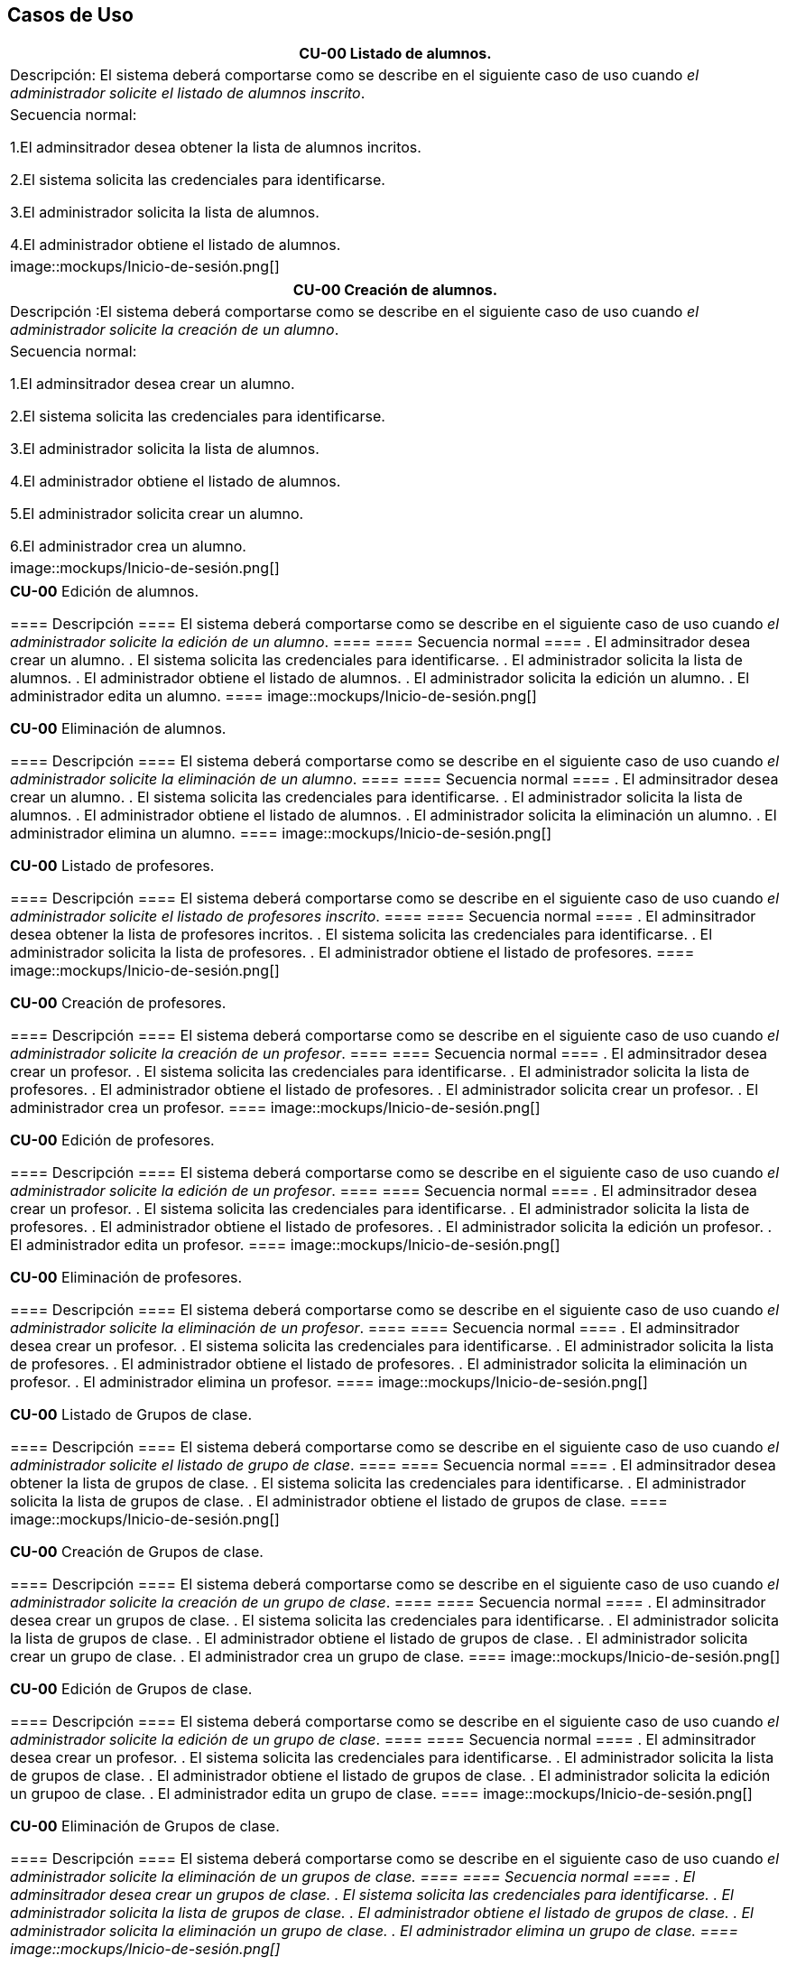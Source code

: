 == Casos de Uso

|===
| **CU-00** Listado de alumnos.

| Descripción:
El sistema deberá comportarse como se describe en el siguiente caso de uso cuando _el administrador solicite el listado de alumnos inscrito_.

| Secuencia normal:

 1.El adminsitrador desea obtener la lista de alumnos incritos.

 2.El sistema solicita las credenciales para identificarse.

 3.El administrador solicita la lista de alumnos.

 4.El administrador obtiene el listado de alumnos.

|image::mockups/Inicio-de-sesión.png[]

|===
|===
| **CU-00**  Creación de alumnos.

|Descripción :El sistema deberá comportarse como se describe en el siguiente caso de uso cuando _el administrador solicite la creación de un alumno_.

| Secuencia normal:

1.El adminsitrador desea crear un alumno.

2.El sistema solicita las credenciales para identificarse.

3.El administrador solicita la lista de alumnos.

4.El administrador obtiene el listado de alumnos.

5.El administrador solicita crear un alumno.

6.El administrador crea un alumno.


|image::mockups/Inicio-de-sesión.png[]

|===
|===

**CU-00**  Edición de alumnos.

==== Descripción 
====
El sistema deberá comportarse como se describe en el siguiente caso de uso cuando _el administrador solicite la edición de un alumno_.
====
==== Secuencia normal
====
. El adminsitrador desea crear un alumno.
. El sistema solicita las credenciales para identificarse.
. El administrador solicita la lista de alumnos.
. El administrador obtiene el listado de alumnos.
. El administrador solicita la edición un alumno.
. El administrador edita un alumno.
====
image::mockups/Inicio-de-sesión.png[]

**CU-00**  Eliminación de alumnos.

==== Descripción 
====
El sistema deberá comportarse como se describe en el siguiente caso de uso cuando _el administrador solicite la eliminación de un alumno_.
====
==== Secuencia normal
====
. El adminsitrador desea crear un alumno.
. El sistema solicita las credenciales para identificarse.
. El administrador solicita la lista de alumnos.
. El administrador obtiene el listado de alumnos.
. El administrador solicita la eliminación un alumno.
. El administrador elimina un alumno.
====
image::mockups/Inicio-de-sesión.png[]

**CU-00** Listado de profesores.

==== Descripción 
====
El sistema deberá comportarse como se describe en el siguiente caso de uso cuando _el administrador solicite el listado de profesores inscrito_.
====
==== Secuencia normal
====
. El adminsitrador desea obtener la lista de profesores incritos.
. El sistema solicita las credenciales para identificarse.
. El administrador solicita la lista de profesores.
. El administrador obtiene el listado de profesores.
====
image::mockups/Inicio-de-sesión.png[]

**CU-00**  Creación de profesores.

==== Descripción 
====
El sistema deberá comportarse como se describe en el siguiente caso de uso cuando _el administrador solicite la creación de un profesor_.
====
==== Secuencia normal
====
. El adminsitrador desea crear un profesor.
. El sistema solicita las credenciales para identificarse.
. El administrador solicita la lista de profesores.
. El administrador obtiene el listado de profesores.
. El administrador solicita crear un profesor.
. El administrador crea un profesor.
====
image::mockups/Inicio-de-sesión.png[]

**CU-00**  Edición de profesores.

==== Descripción 
====
El sistema deberá comportarse como se describe en el siguiente caso de uso cuando _el administrador solicite la edición de un profesor_.
====
==== Secuencia normal
====
. El adminsitrador desea crear un profesor.
. El sistema solicita las credenciales para identificarse.
. El administrador solicita la lista de profesores.
. El administrador obtiene el listado de profesores.
. El administrador solicita la edición un profesor.
. El administrador edita un profesor.
====
image::mockups/Inicio-de-sesión.png[]

**CU-00**  Eliminación de profesores.

==== Descripción 
====
El sistema deberá comportarse como se describe en el siguiente caso de uso cuando _el administrador solicite la eliminación de un profesor_.
====
==== Secuencia normal
====
. El adminsitrador desea crear un profesor.
. El sistema solicita las credenciales para identificarse.
. El administrador solicita la lista de profesores.
. El administrador obtiene el listado de profesores.
. El administrador solicita la eliminación un profesor.
. El administrador elimina un profesor.
====
image::mockups/Inicio-de-sesión.png[]

**CU-00** Listado de Grupos de clase.

==== Descripción 
====
El sistema deberá comportarse como se describe en el siguiente caso de uso cuando _el administrador solicite el listado de grupo de clase_.
====
==== Secuencia normal
====
. El adminsitrador desea obtener la lista de grupos de clase.
. El sistema solicita las credenciales para identificarse.
. El administrador solicita la lista de grupos de clase.
. El administrador obtiene el listado de grupos de clase.
====
image::mockups/Inicio-de-sesión.png[]

**CU-00**  Creación de Grupos de clase.

==== Descripción 
====
El sistema deberá comportarse como se describe en el siguiente caso de uso cuando _el administrador solicite la creación de un grupo de clase_.
====
==== Secuencia normal
====
. El adminsitrador desea crear un grupos de clase.
. El sistema solicita las credenciales para identificarse.
. El administrador solicita la lista de grupos de clase.
. El administrador obtiene el listado de grupos de clase.
. El administrador solicita crear un grupo de clase.
. El administrador crea un grupo de clase.
====
image::mockups/Inicio-de-sesión.png[]

**CU-00**  Edición de Grupos de clase.

==== Descripción 
====
El sistema deberá comportarse como se describe en el siguiente caso de uso cuando _el administrador solicite la edición de un grupo de clase_.
====
==== Secuencia normal
====
. El adminsitrador desea crear un profesor.
. El sistema solicita las credenciales para identificarse.
. El administrador solicita la lista de grupos de clase.
. El administrador obtiene el listado de grupos de clase.
. El administrador solicita la edición un grupoo de clase.
. El administrador edita un grupo de clase.
====
image::mockups/Inicio-de-sesión.png[]

**CU-00**  Eliminación de Grupos de clase.

==== Descripción 
====
El sistema deberá comportarse como se describe en el siguiente caso de uso cuando _el administrador solicite la eliminación de un grupos de clase.
====
==== Secuencia normal
====
. El adminsitrador desea crear un grupos de clase.
. El sistema solicita las credenciales para identificarse.
. El administrador solicita la lista de grupos de clase.
. El administrador obtiene el listado de grupos de clase.
. El administrador solicita la eliminación un grupo de clase.
. El administrador elimina un grupo de clase.
====
image::mockups/Inicio-de-sesión.png[]


**CU-00**  Asignar alumnos a sus respectivos grupos de clase.

==== Descripción 
====
El sistema deberá comportarse como se describe en el siguiente caso de uso cuando _el administrador asignar alumnos a sus respectivos grupos de clase_.
====
==== Secuencia normal
====
. El adminsitrador desea asignar alumnos a sus respectivos grupos de clase.
. El sistema solicita las credenciales para identificarse.
. El administrador solicita la lista de grupos de clase.
. El administrador obtiene el listado de grupos de clase.
. El administrador solicita la lista de alumnos no inscritos.
. El administrador obtiene la lista de alumnos no inscritos.
. El administrador solicita la asignación de un alumno.
====
image::mockups/Inicio-de-sesión.png[]

**CU-00**   Asignar profesores a un grupo de clase.

==== Descripción 
====
El sistema deberá comportarse como se describe en el siguiente caso de uso cuando _el administrador asignar profesores a un grupo de clase_.
====
==== Secuencia normal
====
. El adminsitrador desea asignar asignar profesores a un grupo de clase.
. El sistema solicita las credenciales para identificarse.
. El administrador solicita la lista de grupos de clase.
. El administrador obtiene el listado de grupos de clase.
. El administrador solicita la lista de profesores no inscritos.
. El administrador obtiene la lista de profesores no inscritos.
. El administrador solicita la asignación de un profesor.
====
image::mockups/Inicio-de-sesión.png[]

**CU-00** Listado de asignaturas.

==== Descripción 
====
El sistema deberá comportarse como se describe en el siguiente caso de uso cuando _el administrador solicite el listado de asignaturas_.
====
==== Secuencia normal
====
. El adminsitrador desea obtener la lista de asignaturas.
. El sistema solicita las credenciales para identificarse.
. El administrador solicita la lista de asignaturas.
. El administrador obtiene el listado de asignaturas.
====
image::mockups/Inicio-de-sesión.png[]

**CU-00**  Creación de asignaturas.

==== Descripción 
====
El sistema deberá comportarse como se describe en el siguiente caso de uso cuando _el administrador solicite la creación de una asignatura_.
====
==== Secuencia normal
====
. El adminsitrador desea crear una asignatura.
. El sistema solicita las credenciales para identificarse.
. El administrador solicita la lista de asignaturas.
. El administrador obtiene el listado de asignaturas.
. El administrador solicita crear una asignatura.
. El administrador crea una asignatura.
====
image::mockups/Inicio-de-sesión.png[]

**CU-00**  Edición de asignaturas.

==== Descripción 
====
El sistema deberá comportarse como se describe en el siguiente caso de uso cuando _el administrador solicite la edición de una asignatura_.
====
==== Secuencia normal
====
. El adminsitrador desea crear una asignatura.
. El sistema solicita las credenciales para identificarse.
. El administrador solicita la lista de asignaturas.
. El administrador obtiene el listado de asignaturas.
. El administrador solicita la edición una asignatura.
. El administrador edita una asignatura.
====
image::mockups/Inicio-de-sesión.png[]

**CU-00**  Eliminación de asignaturas.

==== Descripción 
====
El sistema deberá comportarse como se describe en el siguiente caso de uso cuando _el administrador solicite la eliminación de una asignatura.
====
==== Secuencia normal
====
. El adminsitrador desea crear un alumno.
. El sistema solicita las credenciales para identificarse.
. El administrador solicita la lista de asignaturas.
. El administrador obtiene el listado de asignaturas.
. El administrador solicita la eliminación una asignatura.
. El administrador elimina una asignatura.
====
image::mockups/Inicio-de-sesión.png[]
´
**CU-00**  Asignar una asignatura a grupos de clase.

==== Descripción 
====
El sistema deberá comportarse como se describe en el siguiente caso de uso cuando _el administrador asignar una asignatura a grupos de clase_.
====
==== Secuencia normal
====
. El adminsitrador desea asignar una asignatura a grupos de clase.
. El sistema solicita las credenciales para identificarse.
. El administrador solicita la lista de grupos de clase.
. El administrador obtiene el listado de grupos de clase.
. El administrador solicita la lista de asignaturas no inscritas.
. El administrador obtiene la lista de asignaturas no inscritas.
. El administrador solicita la asignación de una asignatura.
====
image::mockups/Inicio-de-sesión.png[]

**CU-00**  Asignar asignatura a profesores.

==== Descripción 
====
El sistema deberá comportarse como se describe en el siguiente caso de uso cuando _el administrador asignar una asignatura a un profesor_.
====
==== Secuencia normal
====
. El adminsitrador desea asignar una asignatura a un profesor.
. El sistema solicita las credenciales para identificarse.
. El administrador solicita la lista de profesores.
. El administrador obtiene el listado de profesores.
. El administrador solicita la lista de asignaturas no inscritas.
. El administrador obtiene la lista de asignaturas no inscritas.
. El administrador solicita la asignación de una asignatura.
====
image::mockups/Inicio-de-sesión.png[]

